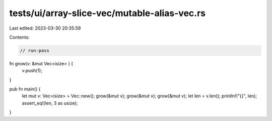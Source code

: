tests/ui/array-slice-vec/mutable-alias-vec.rs
=============================================

Last edited: 2023-03-30 20:35:59

Contents:

.. code-block:: rs

    // run-pass

fn grow(v: &mut Vec<isize> ) {
    v.push(1);
}

pub fn main() {
    let mut v: Vec<isize> = Vec::new();
    grow(&mut v);
    grow(&mut v);
    grow(&mut v);
    let len = v.len();
    println!("{}", len);
    assert_eq!(len, 3 as usize);
}


